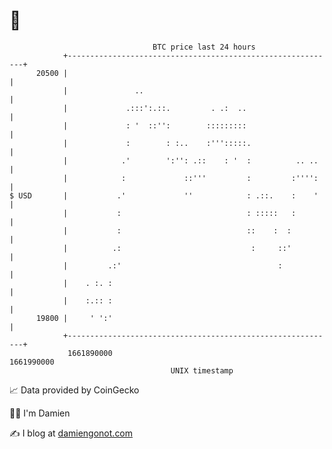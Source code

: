 * 👋

#+begin_example
                                   BTC price last 24 hours                    
               +------------------------------------------------------------+ 
         20500 |                                                            | 
               |               ..                                           | 
               |             .:::':.::.         . .:  ..                    | 
               |             : '  ::'':        :::::::::                    | 
               |             :        : :..    :''':::::.                   | 
               |            .'        ':'': .::    : '  :          .. ..    | 
               |            :             ::'''         :         :'''':    | 
   $ USD       |           .'             ''            : .::.    :    '    | 
               |           :                            : :::::   :         | 
               |           :                            ::    :  :          | 
               |          .:                             :     ::'          | 
               |         .:'                                   :            | 
               |    . :. :                                                  | 
               |    :.:: :                                                  | 
         19800 |     ' ':'                                                  | 
               +------------------------------------------------------------+ 
                1661890000                                        1661990000  
                                       UNIX timestamp                         
#+end_example
📈 Data provided by CoinGecko

🧑‍💻 I'm Damien

✍️ I blog at [[https://www.damiengonot.com][damiengonot.com]]
